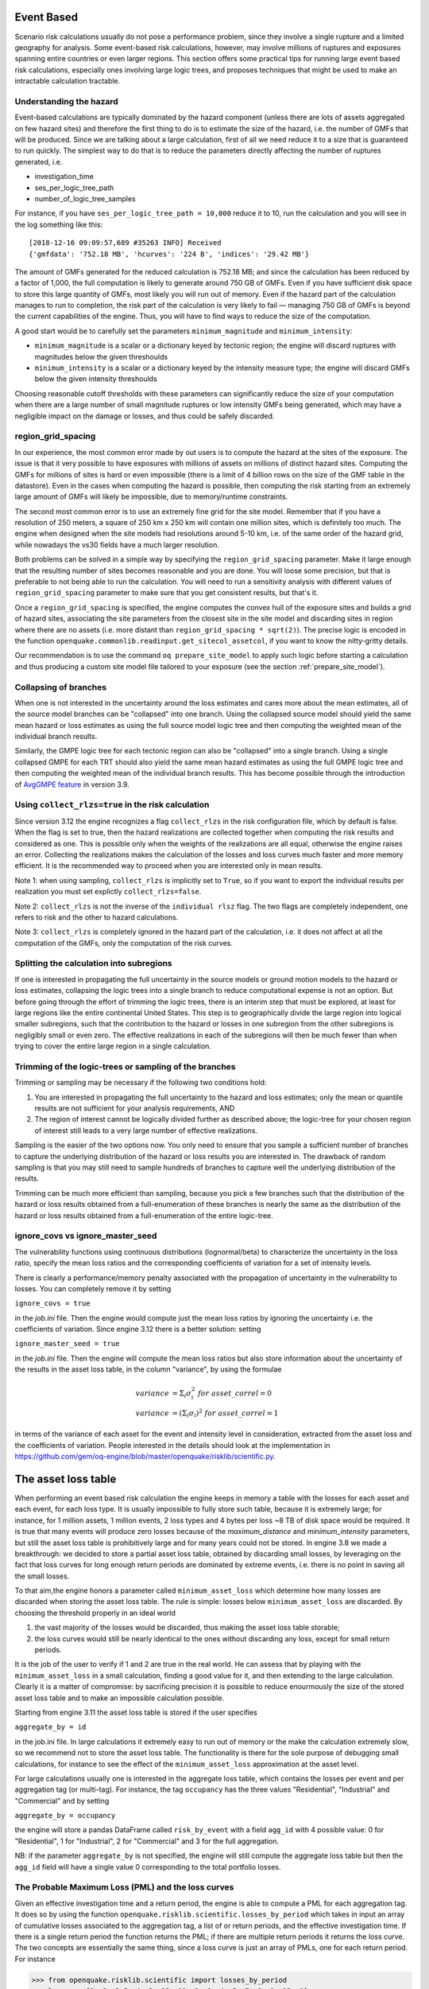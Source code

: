 Event Based
========================================

Scenario risk calculations usually do not pose a performance problem,
since they involve a single rupture and a limited geography for analysis. 
Some event-based risk calculations, however, may involve millions of ruptures
and exposures spanning entire countries or even larger regions. This section
offers some practical tips for running large event based risk calculations, 
especially ones involving large logic trees, and proposes techniques that might
be used to make an intractable calculation tractable.

Understanding the hazard
------------------------

Event-based calculations are typically dominated by the hazard component
(unless there are lots of assets aggregated on few hazard sites) and
therefore the first thing to do is to estimate the size of the hazard,
i.e. the number of GMFs that will be produced. Since we are talking about
a large calculation, first of all we need reduce it to a size that is 
guaranteed to run quickly. The simplest way to do that is to reduce the 
parameters directly affecting the number of ruptures generated, i.e.

- investigation_time
- ses_per_logic_tree_path
- number_of_logic_tree_samples

For instance, if you have ``ses_per_logic_tree_path = 10,000`` reduce
it to 10, run the calculation and you will see in the log something
like this::

  [2018-12-16 09:09:57,689 #35263 INFO] Received
  {'gmfdata': '752.18 MB', 'hcurves': '224 B', 'indices': '29.42 MB'}

The amount of GMFs generated for the reduced calculation is 752.18 MB; 
and since the calculation has been reduced by a factor of 1,000, 
the full computation is likely to generate around 750 GB of GMFs. 
Even if you have sufficient disk space to store this large quantity of GMFs, 
most likely you will run out of memory. Even if the hazard part of the 
calculation manages to run to completion, the risk part of the calculation
is very likely to fail — managing 750 GB of GMFs is beyond the current 
capabilities of the engine. Thus, you will have to find ways to reduce the
size of the computation. 

A good start would be to carefully set the parameters 
``minimum_magnitude`` and ``minimum_intensity``:

- ``minimum_magnitude`` is a scalar or a dictionary keyed by tectonic region;
  the engine will discard ruptures with magnitudes below the given threshoulds
- ``minimum_intensity`` is a scalar or a dictionary keyed by the intensity
  measure type; the engine will discard GMFs below the given intensity threshoulds

Choosing reasonable cutoff thresholds with these parameters can significantly
reduce the size of your computation when there are a large number of 
small magnitude ruptures or low intensity GMFs being generated, which may have
a negligible impact on the damage or losses, and thus could be safely discarded.

region_grid_spacing
---------------------

In our experience, the most common error made by out users is to
compute the hazard at the sites of the exposure. The issue is that it
very possible to have exposures with millions of assets on millions of
distinct hazard sites. Computing the GMFs for millions of sites is
hard or even impossible (there is a limit of 4 billion rows on the
size of the GMF table in the datastore).  Even in the cases when
computing the hazard is possible, then computing the risk starting
from an extremely large amount of GMFs will likely be impossible, due
to memory/runtime constraints.

The second most common error is to use an extremely fine grid for the
site model. Remember that if you have a resolution of 250 meters, a
square of 250 km x 250 km will contain one million sites, which is
definitely too much. The engine when designed when the site models
had resolutions around 5-10 km, i.e. of the same order of the hazard
grid, while nowadays the vs30 fields have a much larger resolution.

Both problems can be solved in a simple way by specifying the
``region_grid_spacing`` parameter. Make it large enough that the
resulting number of sites becomes reasonable and you are done.
You will loose some precision, but that is preferable to not
being able to run the calculation. You will need to run a sensitivity
analysis with different values of ``region_grid_spacing`` parameter
to make sure that you get consistent results, but that's it.

Once a ``region_grid_spacing`` is specified, the engine computes the
convex hull of the exposure sites and builds a grid of hazard sites,
associating the site parameters from the closest site in the site model
and discarding sites in region where there are no assets (i.e. more
distant than ``region_grid_spacing * sqrt(2)``). The precise logic
is encoded in the function
``openquake.commonlib.readinput.get_sitecol_assetcol``, if you want
to know the nitty-gritty details.

Our recommendation is to use the command ``oq prepare_site_model`` to
apply such logic before starting a calculation and thus producing a
custom site model file tailored to your exposure (see the section
:ref:`prepare_site_model`).


Collapsing of branches
----------------------

When one is not interested in the uncertainty around the loss
estimates and cares more about the mean estimates, all of the
source model branches can be "collapsed" into one branch. Using the
collapsed source model should yield the same mean hazard or loss
estimates as using the full source model logic tree and then computing
the weighted mean of the individual branch results.

Similarly, the GMPE logic tree for each tectonic region can also be "collapsed"
into a single branch. Using a single collapsed GMPE for each TRT
should also yield the same mean hazard estimates as using the full
GMPE logic tree and then computing the weighted mean of the individual
branch results. This has become possible through the introduction of 
`AvgGMPE feature <https://github.com/gem/oq-engine/blob/engine-3.9/openquake/qa_tests_data/classical/case_19/gmpe_logic_tree.xml#L26-L40>`_ in version 3.9.

Using ``collect_rlzs=true`` in the risk calculation
---------------------------------------------------

Since version 3.12 the engine recognizes a flag ``collect_rlzs`` in
the risk configuration file, which by default is false. When the flag
is set to true, then the hazard realizations are collected together
when computing the risk results and considered as one. This is
possible only when the weights of the realizations are all equal,
otherwise the engine raises an error. Collecting the realizations
makes the calculation of the losses and loss curves much faster and
more memory efficient. It is the recommended way to proceed when you
are interested only in mean results.

Note 1: when using sampling, ``collect_rlzs`` is implicitly set to
``True``, so if you want to export the individual results per
realization you must set explictly ``collect_rlzs=false``.

Note 2: ``collect_rlzs`` is not the inverse of the ``individual rlsz``
flag. The two flags are completely independent, one refers to risk
and the other to hazard calculations.

Note 3: ``collect_rlzs`` is completely ignored in the hazard part of
the calculation, i.e. it does not affect at all the computation of the GMFs,
only the computation of the risk curves.

Splitting the calculation into subregions
-----------------------------------------

If one is interested in propagating the full uncertainty in the source
models or ground motion models to the hazard or loss estimates,
collapsing the logic trees into a single branch to reduce
computational expense is not an option. But before going through the
effort of trimming the logic trees, there is an interim step that must
be explored, at least for large regions like the entire continental
United States.  This step is to geographically divide the large region
into logical smaller subregions, such that the contribution to the
hazard or losses in one subregion from the other subregions is
negligibly small or even zero.  The effective realizations in each of
the subregions will then be much fewer than when trying to cover the
entire large region in a single calculation.

Trimming of the logic-trees or sampling of the branches
-------------------------------------------------------

Trimming or sampling may be necessary if the following two
conditions hold:

1. You are interested in propagating the full uncertainty to the
   hazard and loss estimates; only the mean or quantile results are
   not sufficient for your analysis requirements, AND
2. The region of interest cannot be logically divided further as
   described above; the logic-tree for your chosen region of interest
   still leads to a very large number of effective realizations.

Sampling is the easier of the two options now. You only need to ensure
that you sample a sufficient number of branches to capture the
underlying distribution of the hazard or loss results you are
interested in. The drawback of random sampling is that you may still
need to sample hundreds of branches to capture well the underlying
distribution of the results.

Trimming can be much more efficient than sampling, because you pick a
few branches such that the distribution of the hazard or loss results
obtained from a full-enumeration of these branches is nearly the same
as the distribution of the hazard or loss results obtained from a
full-enumeration of the entire logic-tree.

ignore_covs vs ignore_master_seed
----------------------------------------------------------------

The vulnerability functions using continuous distributions (lognormal/beta)
to characterize the uncertainty in the loss ratio, specify the mean loss
ratios and the corresponding coefficients of variation for a set of intensity
levels.

There is clearly a performance/memory penalty associated with the propagation
of uncertainty in the vulnerability to losses. You can completely remove it by
setting

``ignore_covs = true``

in the `job.ini` file. Then the engine would compute just the mean loss
ratios by ignoring the uncertainty i.e. the coefficients of variation.
Since engine 3.12 there is a better solution: setting

``ignore_master_seed = true``

in the `job.ini` file. Then the engine will compute the mean loss
ratios but also store information about the uncertainty of the results
in the asset loss table, in the column "variance", by using the formulae

.. math::

    variance &= \Sigma_i \sigma_i^2 \ for\ asset\_correl=0 \\
    variance &= (\Sigma_i \sigma_i)^2 \ for\ asset\_correl=1

in terms of the variance of each asset for the event and intensity level in
consideration, extracted from the asset loss and the
coefficients of variation. People interested in the details should look at
the implementation in https://github.com/gem/oq-engine/blob/master/openquake/risklib/scientific.py.

The asset loss table
====================

When performing an event based risk calculation the engine
keeps in memory a table with the losses for each asset and each event,
for each loss type. It is usually impossible to fully store such table,
because it is extremely large; for instance, for 1 million assets, 1
million events, 2 loss types and 4 bytes per loss ~8 TB of disk space
would be required. It is true that many events will produce zero losses
because of the `maximum_distance` and `minimum_intensity` parameters,
but still the asset loss table is prohibitively large and for many years
could not be stored. In engine 3.8 we made a breakthrough: we decided to
store a partial asset loss table, obtained by discarding small losses,
by leveraging on the fact that loss curves for long enough return periods
are dominated by extreme events, i.e. there is no point in saving all
the small losses.

To that aim,the engine honors a parameter called
``minimum_asset_loss`` which determine how many losses are discarded
when storing the asset loss table. The rule is simple: losses below
``minimum_asset_loss`` are discarded. By choosing the threshold
properly in an ideal world

1. the vast majority of the losses would be discarded, thus making the
   asset loss table storable;
2. the loss curves would still be nearly identical to the ones without
   discarding any loss, except for small return periods.

It is the job of the user to verify if 1 and 2 are true in the real world.
He can assess that by playing with the ``minimum_asset_loss`` in a small
calculation, finding a good value for it, and then extending to the large
calculation. Clearly it is a matter of compromise: by sacrificing precision
it is possible to reduce enourmously the size of the stored asset loss table
and to make an impossible calculation possible.

Starting from engine 3.11 the asset loss table is stored if the user
specifies

``aggregate_by = id``

in the job.ini file. In large calculations it extremely easy to run out of
memory or the make the calculation extremely slow, so we recommend
not to store the asset loss table. The functionality is there for the sole
purpose of debugging small calculations, for instance to see the effect
of the ``minimum_asset_loss`` approximation at the asset level.

For large calculations usually one is interested in the aggregate loss
table, which contains the losses per event and per aggregation tag (or
multi-tag). For instance, the tag ``occupancy`` has the three values
"Residential", "Industrial" and "Commercial" and by setting

``aggregate_by = occupancy``

the engine will store a pandas DataFrame called ``risk_by_event`` with a
field ``agg_id`` with 4 possible value: 0 for "Residential", 1 for
"Industrial", 2 for "Commercial" and 3 for the full aggregation.

NB: if the parameter ``aggregate_by`` is not specified, the engine will
still compute the aggregate loss table but then the ``agg_id`` field will
have a single value 0 corresponding to the total portfolio losses.

The Probable Maximum Loss (PML) and the loss curves
---------------------------------------------------

Given an effective investigation time and a return period,
the engine is able to compute a PML for each
aggregation tag. It does so by using the function
``openquake.risklib.scientific.losses_by_period`` which takes in input
an array of cumulative losses associated to the aggregation tag, a
list of or return periods, and the effective investigation time. If
there is a single return period the function returns the PML; if there are
multiple return periods it returns the loss curve. The two concepts
are essentially the same thing, since a loss curve is just an array of
PMLs, one for each return period. For instance

.. code-block:: python

   >>> from openquake.risklib.scientific import losses_by_period
   >>> losses = [3, 2, 3.5, 4, 3, 23, 11, 2, 1, 4, 5, 7, 8, 9, 13, 0]
   >>> [PML_500y] = losses_by_period(losses, [500], eff_time=1000)
   >>> PML_500y
   13.0

computes the Probably Maximum Loss at 500 years for the given losses
with an effective investigation time of 1000 years. The algorithm works
by ordering the losses (suppose there are E > 1 losses) generating E time
periods ``eff_time/E, eff_time/(E-1), ... eff_time/1`` and log-interpolating
the loss at the return period. Of course this works only if the condition

``eff_time/E < return_period < eff_time``

is respected. In this example there are E=16 losses, so the return period
must be in the range 62.5 .. 1000 years. If the return period is too
small the PML will be zero

>>> losses_by_period(losses, [50], eff_time=1000)
array([0.])

while if the return period is outside the investigation range we will
refuse the temptation to extrapolate and we will return NaN instead:

>>> losses_by_period(losses, [1500], eff_time=1000)
array([nan])

The rules above are the reason while you will see zeros or NaNs in the
loss curves generated by the engine sometimes, especially when there are
too few events: the valid range will be small and some return periods
may slip outside the range.

In order to compute aggregate loss curves you must
set the ``aggregate_by`` parameter in the ``job.ini`` to one or more tags
over which you wish to perform the aggregation. Your exposure must contain 
the specified tags with values for each asset. 
We have an example for Nepal in our event based risk demo.
The exposure for this demo contains various tags and in particular a geographic
tag called NAME1 with values "Mid-Western", "Far-Western", "West", "East",
"Central", and the ``job_eb.ini`` file defines

``aggregate_by = NAME_1``

When running the calculation you will see something like this::

   Calculation 1 finished correctly in 17 seconds
  id | name
   9 | Aggregate Event Losses
   1 | Aggregate Loss Curves
   2 | Aggregate Loss Curves Statistics
   3 | Aggregate Losses
   4 | Aggregate Losses Statistics
   5 | Average Asset Losses Statistics
  11 | Earthquake Ruptures
   6 | Events
   7 | Full Report
   8 | Input Files
  10 | Realizations
  12 | Total Loss Curves
  13 | Total Loss Curves Statistics
  14 | Total Losses
  15 | Total Losses Statistics

Exporting the *Aggregate Loss Curves Statistics* output will give
you the mean and quantile loss curves in a format like the following one::

    annual_frequency_of_exceedence,return_period,loss_type,loss_value,loss_ratio
    5.00000E-01,2,nonstructural,0.00000E+00,0.00000E+00
    5.00000E-01,2,structural,0.00000E+00,0.00000E+00
    2.00000E-01,5,nonstructural,0.00000E+00,0.00000E+00
    2.00000E-01,5,structural,0.00000E+00,0.00000E+00
    1.00000E-01,10,nonstructural,0.00000E+00,0.00000E+00
    1.00000E-01,10,structural,0.00000E+00,0.00000E+00
    5.00000E-02,20,nonstructural,0.00000E+00,0.00000E+00
    5.00000E-02,20,structural,0.00000E+00,0.00000E+00
    2.00000E-02,50,nonstructural,0.00000E+00,0.00000E+00
    2.00000E-02,50,structural,0.00000E+00,0.00000E+00
    1.00000E-02,100,nonstructural,0.00000E+00,0.00000E+00
    1.00000E-02,100,structural,0.00000E+00,0.00000E+00
    5.00000E-03,200,nonstructural,1.35279E+05,1.26664E-06
    5.00000E-03,200,structural,2.36901E+05,9.02027E-03
    2.00000E-03,500,nonstructural,1.74918E+06,1.63779E-05
    2.00000E-03,500,structural,2.99670E+06,1.14103E-01
    1.00000E-03,1000,nonstructural,6.92401E+06,6.48308E-05
    1.00000E-03,1000,structural,1.15148E+07,4.38439E-01
    
If you do not set the ``aggregate_by`` parameter
you will still able to compute the total loss curve 
(for the entire portfolio of assets), and the total average losses.

Aggregating by multiple tags
----------------------------

The engine also supports aggregation my multiple tags. For instance
the second event based risk demo (the file ``job_eb.ini``) has a line

   ``aggregate_by = NAME_1, taxonomy``

and it is able to aggregate both on geographic region (``NAME_1``) and
on taxonomy. There are 25 possible combinations, that you can see with
the command::

   $ oq show agg_keys
   | NAME_1_ | taxonomy_ | NAME_1      | taxonomy                   |
   +---------+-----------+-------------+----------------------------+
   | 1       | 1         | Mid-Western | Wood                       |
   | 1       | 2         | Mid-Western | Adobe                      |
   | 1       | 3         | Mid-Western | Stone-Masonry              |
   | 1       | 4         | Mid-Western | Unreinforced-Brick-Masonry |
   | 1       | 5         | Mid-Western | Concrete                   |
   | 2       | 1         | Far-Western | Wood                       |
   | 2       | 2         | Far-Western | Adobe                      |
   | 2       | 3         | Far-Western | Stone-Masonry              |
   | 2       | 4         | Far-Western | Unreinforced-Brick-Masonry |
   | 2       | 5         | Far-Western | Concrete                   |
   | 3       | 1         | West        | Wood                       |
   | 3       | 2         | West        | Adobe                      |
   | 3       | 3         | West        | Stone-Masonry              |
   | 3       | 4         | West        | Unreinforced-Brick-Masonry |
   | 3       | 5         | West        | Concrete                   |
   | 4       | 1         | East        | Wood                       |
   | 4       | 2         | East        | Adobe                      |
   | 4       | 3         | East        | Stone-Masonry              |
   | 4       | 4         | East        | Unreinforced-Brick-Masonry |
   | 4       | 5         | East        | Concrete                   |
   | 5       | 1         | Central     | Wood                       |
   | 5       | 2         | Central     | Adobe                      |
   | 5       | 3         | Central     | Stone-Masonry              |
   | 5       | 4         | Central     | Unreinforced-Brick-Masonry |
   | 5       | 5         | Central     | Concrete                   |

The lines in this table are associated to the *generalized aggregation ID*,
``agg_id`` which is an index going from ``0`` (meaning aggregate assets with
NAME_1=*Mid-Western* and taxonomy=*Wood*) to ``24`` (meaning aggregate assets
with NAME_1=*Mid-Western* and taxonomy=*Wood*); moreover ``agg_id=25`` means
full aggregation.

The ``agg_id`` field enters in ``risk_by_event`` and in outputs like
the aggregate losses; for instance::

   $ oq show agg_losses-rlzs
   | agg_id | rlz | loss_type     | value       |
   +--------+-----+---------------+-------------+
   | 0      | 0   | nonstructural | 2_327_008   |
   | 0      | 0   | structural    | 937_852     |
   +--------+-----+---------------+-------------+
   | ...    + ... + ...           + ...         +
   +--------+-----+---------------+-------------+
   | 25     | 1   | nonstructural | 100_199_448 |
   | 25     | 1   | structural    | 157_885_648 |

The exporter (``oq export agg_losses-rlzs``) converts back the ``agg_id``
to the proper combination of tags; ``agg_id=25``, i.e. full aggregation,
is replaced with the string ``*total*``.

By knowing the number of events, the number of aggregation keys and the
number of loss types, it is possible to give an upper limit to the size
of ``risk_by_event``. In the demo there are 1703 events, 26 aggregation
keys and 2 loss types, so ``risk_by_event`` contains at most

  1703 * 26 * 2 = 88,556 rows

This is an upper limit, since some combination can produce zero losses
and are not stored, especially if the ``minimum_asset_loss`` feature is
used. In the case of the demo actually only 20,877 rows are nonzero::

   $ oq show risk_by_event
          event_id  agg_id  loss_id           loss      variance
   ...
   [20877 rows x 5 columns]

Rupture sampling: how does it work?
===================================

In this section we explain how the sampling of ruptures in event based
calculations works, at least for the case of Poissonian sources.
As an example, consider the following point source:

>>> from openquake.hazardlib import nrml
>>> src = nrml.get('''\
... <pointSource id="1" name="Point Source"
...              tectonicRegion="Active Shallow Crust">
...     <pointGeometry>
...         <gml:Point><gml:pos>179.5 0</gml:pos></gml:Point>
...         <upperSeismoDepth>0</upperSeismoDepth>
...         <lowerSeismoDepth>10</lowerSeismoDepth>
...     </pointGeometry>
...     <magScaleRel>WC1994</magScaleRel>
...     <ruptAspectRatio>1.5</ruptAspectRatio>
...     <truncGutenbergRichterMFD aValue="3" bValue="1" minMag="5" maxMag="7"/>
...     <nodalPlaneDist>
...         <nodalPlane dip="30" probability="1" strike="45" rake="90" />
...     </nodalPlaneDist>
...     <hypoDepthDist>
...         <hypoDepth depth="4" probability="1"/>
...     </hypoDepthDist>
... </pointSource>''', investigation_time=1, width_of_mfd_bin=1.0)

The source here is particularly simple, with only one
seismogenic depth and one nodal plane. It generates two ruptures,
because with a ``width_of_mfd_bin`` of 1 there are only two magnitudes in
the range from 5 to 7:

>>> [(mag1, rate1), (mag2, rate2)] = src.get_annual_occurrence_rates()
>>> mag1
5.5
>>> mag2
6.5

The occurrence rates are respectively 0.009 and 0.0009. So, if we set
the number of stochastic event sets to 1,000,000

>>> num_ses = 1_000_000

we would expect the first rupture (the one with magnitude 5.5) to
occur around 9,000 times and the second rupture (the one with magnitude
6.5) to occur around 900 times. Clearly the exact numbers will depend on
the stochastic seed; if we set

>>> import numpy.random
>>> numpy.random.seed(42)

then we will have (for ``investigation_time = 1``)

>>> numpy.random.poisson(rate1 * num_ses * 1)
8966
>>> numpy.random.poisson(rate2 * num_ses * 1)
921

These are the number of occurrences of each rupture in the effective
investigation time, i.e. the investigation time multiplied by the
number of stochastic event sets and the number of realizations (here we
assumed 1 realization).

The total number of events generated by the source will be

``number_of_events = sum(n_occ for each rupture)``

i.e. 8,966 + 921 = 9,887, with ~91% of the events associated to the first
rupture and ~9% of the events associated to the second rupture.

Since the details of the seed algorithm can change with updates to the
the engine, if you run an event based calculation with the same
parameters with different versions of the engine, you may not get 
exactly the same number of events, but something close given a reasonably
long effective investigation time. After running the calculation, inside
the datastore, in the ``ruptures`` dataset you will find the two
ruptures, their occurrence rates and their integer number of
occurrences (``n_occ``). If the effective investigation time is large
enough the relation

``n_occ ~ occurrence_rate * eff_investigation_time``

will hold. If the effective investigation time is not large enough, or the
occurrence rate is extremely small, then you should expect to see larger
differences between the expected number of occurrences and ``n_occ``, 
as well as a strong seed dependency.

It is important to notice than in order to determine the effective
investigation time, the engine takes into account also the ground motion
logic tree and the correct formula to use is

``eff_investigation_time = investigation_time * num_ses * num_rlzs``

where ``num_rlzs`` is the number of realizations in the 
ground motion logic tree.

Just to be concrete, if you run a calculation with the same parameters
as described before, but with two GMPEs instead of one (and
``number_of_logic_tree_samples = 0``), then the total number of paths
admitted by the logic tree will be 2 and you should expect to get
about twice the number of occurrences for each rupture.
Users wanting to know the nitty-gritty details should look at the
code, inside hazardlib/source/base.py, in the method
``src.sample_ruptures(eff_num_ses, ses_seed)``.

The case of multiple tectonic region types and realizations
-----------------------------------------------------------

Since engine 3.13 hazardlib contains some helper functions that
allow users to compute stochastic event sets manually. Such functions
are in the module `openquake.hazardlib.calc.stochastic`. Internally,
the engine does not use directly such functions, since it needs to
follow a slightly more complex logic in order to make the calculations
parallelizable. Also, the engine is able to manage general source model
logic trees, while the helper functions are meant to work in a situation
with a single source model and a trivial source model logic tree.
However, in spirit, the idea is the same.

As a concrete example, consider the event based logic tree demo
which is part of the engine distribution (search for
demos/hazard/EventBasedPSHA). This is a case with a trivial
source model logic tree, a source model with two tectonic region
types and a GSIM logic tree generating 2x2 = 4 realizations with
weights .36, .24, .24, .16 respectively. The effective investigation
time is

``eff_time = 50 years x 250 ses x 4 rlz = 50,000 years``

You can sample the ruptures with the following commands,
assuming you are inside the demo directory::

 >> from openquake.hazardlib.contexts import ContextMaker
 >> from openquake.commonlib import readinput
 >> from openquake.hazardlib.calc.stochastic import sample_ebruptures
 >> oq = readinput.get_oqparam('job.ini')
 >> gsim_lt = readinput.get_gsim_lt(oq)
 >> csm = readinput.get_composite_source_model(oq)
 >> rlzs_by_gsim_trt = gsim_lt.get_rlzs_by_gsim_trt(
 ..     oq.number_of_logic_tree_samples, oq.random_seed)
 >> cmakerdict = {trt: ContextMaker(trt, rbg, vars(oq))
 ..                    for trt, rbg in rlzs_by_gsim_trt.items()}
 >> ebruptures = sample_ebruptures(csm.src_groups, cmakerdict)

Then you can extract the events associated to the ruptures with
the function `get_ebr_df` which returns a DataFrame::

  >> from openquake.hazardlib.calc.stochastic import get_ebr_df
  >> ebr_df = get_ebr_df(ebruptures, cmakerdict)

This DataFrame has fields `eid` (event ID) and `rlz` (realization number)
and it is indexed by the ordinal of the rupture. For instance it can be
used to determine the number of events per realization::

 >> ebr_df.groupby('rlz').count()
 eid   rlz      
 0    7842
 1    7709
 2    7893
 3    7856

Notice that the number of events is more or less the same for each realization.
This is a general fact, valid also in the case of sampling, a consequence
of the random algorithm used to associate the events to the realizations.

The difference between full enumeration and sampling
--------------------------------------------------------------

Users are often confused about the difference between full enumeration and
sampling. For this reason the engine distribution comes
with a pedagogical example that considers an extremely simplified situation
comprising a single site, a single rupture, and only two GMPEs.
You can find the example in the engine repository under the directory
`openquake/qa_tests_data/event_based/case_3`. If you look at the ground motion
logic tree file, the two GMPEs are AkkarBommer2010 (with weight 0.9)
and SadighEtAl1997 (with weight 0.1).

The parameters in the job.ini are::

 investigation_time = 1
 ses_per_logic_tree_path = 5_000
 number_of_logic_tree_paths = 0

Since there are 2 realizations, the effective investigation time is
10,000 years. If you run the calculation, you will generate (at least
with version 3.13 of the engine, though the details may change with the version)
10,121 events, since the occurrence rate of the rupture was chosen to be 1.
Roughly half of the events will be associated with the first GMPE
(AkkarBommer2010) and half with the second GMPE (SadighEtAl1997).
Actually, if you look at the test, the precise numbers will be
5,191 and 4,930 events, i.e. 51% and 49% rather than 50% and 50%, but this
is expected and by increasing the investigation time you can get closer
to the ideal equipartition. Therefore, even if the AkkarBommer2010 GMPE
is assigned a relative weight that is 9 times greater than SadighEtAl1997, 
*this is not reflected in the simulated event set*. 
It means that when performing a computation (for instance
to compute the mean ground motion field, or the average loss) one
has to keep the two realizations distinct, and only at the end to
perform the weighted average.

The situation is the opposite when sampling is used. In order to get the
same effective investigation time of 10,000 years you should change the
parameters in the job.ini to::

 investigation_time = 1
 ses_per_logic_tree_path = 1
 number_of_logic_tree_paths = 10_000

Now there are 10,000 realizations, not 2, and they *all have the same
weight .0001*. The number of events per realization is still roughly
constant (around 1) and there are still 10,121 events, however now *the
original weights are reflected in the event set*.  In particular there
are 9,130 events associated to the AkkarBommer2010 GMPE and 991 events
associated to the SadighEtAl1997 GMPE. There is no need to keep the realizations
separated: since they have all the same weigths, you can trivially
compute average quantities. AkkarBommer2010 will count more than SadighEtAl1997
simply because there are 9 times more events for it (actually 9130/991 = 9.2,
but the rate will tend to 9 when the effective time will tend to infinity).

NB: just to be clear, normally realizations are not in one-to-one
correspondence with GMPEs. In this example, it is true because there is
a single tectonic region type. However, usually there are multiple tectonic
region types, and a realization is associated to a tuple of GMPEs.

Extra tips specific to event based calculations
===============================================

Event based calculations differ from classical calculations because
they produce visible ruptures, which can be exported and made
accessible to the user. In classical calculations, instead,
the underlying ruptures only live in memory and are normally not saved
in the datastore, nor are exportable. The limitation is fundamentally
a technical one: in the case of an event based calculation only a
small fraction of the ruptures contained in a source are actually
generated, so it is possible to store them. In a classical calculation
*all* ruptures are generated and there are so many millions of them
that it is impractical to save them, unless there are very few sites.
For this reason they live in memory, they are used to produce the
hazard curves and immediately discarded right after. The exception if
for the case of few sites, i.e. if the number of sites is less than
the parameter ``max_sites_disagg`` which by default is 10.


Sampling of the logic tree
----------------------------------------------------

There are real life examples of very large logic trees, like the model
for South Africa which features 3,194,799,993,706,229,268,480 branches.
In such situations it is impossible to perform a computation with full
enumeration. However, the engine allows to
sample the branches of the complete logic tree. More precisely,
for each branch sampled from the source model logic tree,
a branch of the GMPE logic tree is chosen randomly,
by taking into account the weights in the GMPE logic tree file.

It should be noticed that even if source model path is sampled several
times, the model is parsed and sent to the workers *only once*. In
particular if there is a single source model (like for South America)
and ``number_of_logic_tree_samples =100``, we generate effectively 1
source model realization and not 100 equivalent source model
realizations, as we did in past (actually in the engine version 1.3).
The engine keeps track of how many times a model has been sampled (say
`Ns`) and in the event based case it produce ruptures (*with different
seeds*) by calling the appropriate hazardlib function `Ns` times. This
is done inside the worker nodes. In the classical case, all the
ruptures are identical and there are no seeds, so the computation is
done only once, in an efficient way.


Convergency of the GMFs for non-trivial logic trees
---------------------------------------------------------------------------

In theory, the hazard curves produced by an event based calculation
should converge to the curves produced by an equivalent classical
calculation. In practice, if the parameters
``number_of_logic_tree_samples`` and ``ses_per_logic_tree_path`` (the
product of them is the relevant one) are not large enough they may be
different. The engine is able to compare
the mean hazard curves and to see how well they converge. This is
done automatically if the option ``mean_hazard_curves = true`` is set.
Here is an example of how to generate and plot the curves for one
of our QA tests (a case with bad convergence was chosen on purpose)::

 $ oq engine --run event_based/case_7/job.ini
 <snip>
 WARNING:root:Relative difference with the classical mean curves for IMT=SA(0.1): 51%
 WARNING:root:Relative difference with the classical mean curves for IMT=PGA: 49%
 <snip>
 $ oq plot /tmp/cl/hazard.pik /tmp/hazard.pik --sites=0,1,2

.. image:: ebcl-convergency.png

The relative difference between the classical and event based curves is
computed by computing the relative difference between each point of
the curves for each curve, and by taking the maximum, at least
for probabilities of exceedence larger than 1% (for low values of
the probability the convergency may be bad). For the details I
suggest you to look at the code.

The concept of "mean" ground motion field
============================================

The engine has at least three different kinds of *mean ground motion
field*, computed differently and used in different situations:

1. *Mean ground motion field by GMPE*, used to reduce disk space and
   make risk calculations faster.

2. *Mean ground motion field by event*, used for debugging/plotting
   purposes.

3. *Single-rupture hazardlib mean ground motion field*,
   used for analysis/plotting purposes.

Mean ground motion field by GMPE
--------------------------------

This is the most useful concept for people doing risk calculations.
To be concrete, suppose you are running a `scenario_risk` calculation
on a region where you have a very fine site model (say at 1 km
resolution) and a sophisticated hazard model (say with 16 different
GMPEs): then you can easily end up with a pretty large calculation.
For instance one of our users was doing such a calculation with an
exposure of 1.2 million assets, 50,000+ hazard sites, 5 intensity
measure levels and 1000 simulations, corresponding to 16,000 events
given that there are 16 GMPEs.  Given that each ground motion value
needs 4 bytes to be stored as a 32 bit float, the math tells us that
such calculation will generate 50000 x 16000 x 5 x 4 ~ 15 GB of data
(it could be a but less by using the ``minimum_intensity`` feature,
but you get the order of magnitude). This is very little for the
engine that can store such an amount of data in less than 1 minute,
but it is a huge amount of data for a database.  If you a
(re)insurance company and your workflow requires ingesting the GMFs in
a database to compute the financial losses, that's a big issue.  The
engine could compute the hazard in just an hour, but the risk part
could easily take 8 days. This is a no-go for most companies. They
have deadlines and cannot way 8 days to perform a single analysis. At
the end they are interested only in the mean losses, so they would
like to have a single effective mean field producing something close
to the mean losses that more correctly would be obtained by
considering all 16 realizations. With a single effective realization
the data storage would drop under 1 GB and more significantly the
financial model software would complete the calculation in 12 hours
instead of 8 days, something a lot more reasonable.

For this kind of situations hazardlib provides an ``AvgGMPE`` class,
that allows to replace a set of GMPEs with a single effective GMPE.
More specifically, the method ``AvgGMPE.get_means_and_stddevs``
calls the methods ``.get_means_and_stddevs`` on the underlying GMPEs
and performs a weighted average of the means and a weighted average
of the variances using the usual formulas:

.. math::

   \mu &= \Sigma_i w_i \mu_i \\
   \sigma^2 &= \Sigma_i w_i (\sigma_i)^2

where the weights sum up to 1. It is up to the user to check how big
is the difference in the risk between the complete calculation and
the mean field calculation. A factor of 2 discrepancies would not be
surprising, but we have also seen situations where there is no difference
within the uncertainty due to the random seed choice.


Mean ground motion field by event
---------------------------------

Using the `AvgGMPE` trick does not solve the issue of visualizing the
ground motion fields, since for each site there are still 1000 events.
A plotting tool has still to download 1 GB of data and then one has
to decide which event to plot. The situation is the same if you are
doing a sensitivity analysis, i.e. you are changing some parameter
(it could be a parameter of the underlying rupture, or even the random
seed) and you are studying how the ground motion fields change. It is
hard to compare two sets of data of 1 GB each. Instead, it is a lot
easier to define a "mean" ground motion field obtained by averaging
on the events and then compare the mean fields of the two calculations:
if they are very different, it is clear that the calculation is very
sensitive to the parameter being studied. Still, the tool performing the
comparison will need to consider 1000 times less data and will be
1000 times faster, also downloding 1000 times less data from the remote
server where the calculation has been performed.

For this kind of analysis the engine provides an internal output ``avg_gmf``
that can be plotted with the command ``oq plot avg_gmf <calc_id>``. It is
also possible to compare two calculations with the command

``$ oq compare avg_gmf imt <calc1> <calc2>``

Since ``avg_gmf`` is meant for internal usage and for debugging it is
not exported by default and it is not visible in the WebUI. It is also
not guaranteed to stay the same across engine versions. It is
available starting from version 3.11. It should be noted that,
consistently with how the ``AvgGMPE`` works, the ``avg_gmf`` output
*is computed in log space*, i.e. it is geometric mean, not the usual
mean. If the distribution was exactly lognormal that would also coincide
with the median field.

However, you should remember that in order to reduce
the data transfer and to save disk space the engine discards ground
motion values below a certain minimum intensity, determined explicitly
by the user or inferred from the vulnerability functions when
performing a risk calculation: there is no point in considering ground
motion values below the minimum in the vulnerability functions, since
they would generate zero losses. Discarding the values below the threshould
breaks the log normal distribution.

To be concrete, consider a case with a single site, and single intensity measure
type (PGA) and a ``minimum_intensity`` of 0.05g. Suppose there are 1000
simulations and that you have a normal distribution of the logaritms
with :math:`\mu`=-2 and :math:`\sigma`=.5; then the ground motion values that you could obtain
would be as follows:

>>> import numpy
>>> numpy.random.seed(42) # fix the seed
>>> gmvs = numpy.random.lognormal(mean=-2.0, sigma=.5, size=1000)

As expected, the variability of the values is rather large, spanning
more than one order of magnitude:

>>> gmvs.min(), numpy.median(gmvs), gmvs.max()
(0.026765710489091852, 0.1370582013790309, 0.9290114132955762)

Also mean and standard deviation of the logarithms are very close to
the expected values :math:`\mu`=-2 and :math:`\sigma`=.5:

>>> numpy.log(gmvs).mean()
-1.9903339720888376
>>> numpy.log(gmvs).std()
0.4893631038736771

The geometric mean of the values (i.e. the exponential of the mean
of the logarithms) is very close to the median, as expected for a lognormal
distribution:

>>> numpy.exp(numpy.log(gmvs).mean())
0.13664978061122787

All these properties are broken when the ground motion values
are truncated below the ``minimum_intensity``::

>> gmvs[gmvs < .05] = .05
>> numpy.log(gmvs).mean()
-1.9876078473466177
>> numpy.log(gmvs).std()
0.48280630467779523
>> numpy.exp(numpy.log(gmvs).mean())
0.13702281319482504

In this case the difference is minor, but if the number of simulations
is small and/or the :math:`\sigma` is large the mean and standard
deviation obtained from the logarithms of the ground motion fields
could be quite different from the expected ones.

Finally, it should be noticed that the geometric mean can be orders of
magnitude different from the usual mean and it is purely a coincidence
that in this case they are close (~0.137 vs ~0.155).


Single-rupture estimated median ground motion field
---------------------------------------------------

The mean ground motion field by event discussed above is an *a posteriori*
output: *after* performing the calculation, some statistics are performed
on the stored ground motion fields. However, in the case of a single
rupture it is possible to estimate the geometric mean and the geometric
standard deviation  *a priori*, using hazardlib and without performing
a full calculation. It is enough to instantiate the rupture, the site
collection and the GMPE (that can be an ``AvgGMPE`` in the case of
multiple GMPEs`) and to call directly the method ``.get_mean_and_stddevs``.
That is easy and nice but it should be noticed that it comes with some
limitation:

1. it only works when there is a single rupture
2. you have to manage the ``minimum_intensity`` manually if you want to compare
   with a concrete engine output
3. it is good for estimates, it gives you the theoretical ground
   ground motion field but not the ones concretely generated by the
   engine fixed a specific seed

It should also be noticed that there is a shortcut to compute the
single-rupture hazardlib "mean" ground motion field without writing
any code; just set in your ``job.ini`` the following values::

  truncation_level = 0
  ground_motion_fields = 1

Setting ``truncation_level = 0`` effectively replaces the lognormal
distribution with a delta function, so the generated ground motion fields
will be all equal, with the same value for all events: this is why you
can set ``ground_motion_fields = 1``, since you would just waste time and space
by generating multiple copies.

Finally let's warn again on the term hazardlib "mean" ground motion
field: in log space it is truly a mean, but in terms of the original
GMFs it is a geometric mean - which is the same as the median since the
distribution is lognormal - so you can also call this the hazardlib
*median* ground motion field.

How the hazard sites are determined
===================================

There are several ways to specify the hazard sites in an engine calculation.

1. The user can specify the sites directly in the job.ini using the ``sites``
   parameter (e.g. ``sites = -122.4194 37.7749, -118.2437 34.0522, -117.1611 32.7157``).
   This method is perhaps most useful when the analysis is limited to a 
   handful of sites.
2. Otherwise the user can specify the list of sites in a CSV file
   (i.e. ``sites_csv = sites.csv``).
3. Otherwise the user can specify a grid via the ``region`` and
   ``region_grid_spacing`` parameters.
4. Otherwise the sites can be inferred from the exposure, if any,
   in two different ways:
   
   1.    if ``region_grid_spacing`` is specified, a grid is implicitly
         generated from the convex hull of the exposure and used
   2.    otherwise the locations of the assets are used as hazard sites
   
5. Otherwise the sites can be inferred from the site model file, if any.

It must be noted that the engine rounds longitudes and latitudes	
to 5 decimal places (or approximately 1 meter spatial resolution),
so sites that differ only at the 6th decimal place or beyond will
end up being considered as duplicated sites by the engine, and 
this will be flagged as an error.

Having determined the sites, a ``SiteCollection`` object is generated
by associating the closest parameters from the site model (if any)
or using the global site parameters, if any.
If the site model is specified, but the closest site parameters are 
too distant from the sites, a warning is logged for each site.

There are a number of error situations:

1. If both site model and global site parameters are missing, the engine
   raises an error.
2. If both site model and global site parameters are specified, the
   engine raises an error.
3. Specifying both the sites.csv and a grid is an error.
4. Specifying both the sites.csv and a site_model.csv is an error.
   If you are in such situation you should consider using the command
   ``oq prepare_site_model``
   to manually prepare a site model on the location of the sites.
5. Having duplicates (i.e. rows with identical lon, lat up to 5 digits)
   in the site model is an error.

If you want to compute the hazard on the locations specified by the site model
and not on the exposure locations, you can split the calculation in two files:
``job_haz.ini`` containing the site model and ``job_risk.ini`` containing the
exposure. Then the risk calculator will find the closest hazard to each
asset and use it. However, if the closest hazard is more distant than the
``asset_hazard_distance`` parameter (default 15 km) an error is raised.

Scenarios from ShakeMaps
========================

Beginning with version 3.1, the engine is able to perform `scenario_risk`
and `scenario_damage` calculations starting from the GeoJSON feed for
ShakeMaps_ provided by the United States Geological Survey (USGS). 
Furthermore, starting from version 3.12 it is possible to use 
ShakeMaps from other sources like the local filesystem or a custom URL.

.. _ShakeMaps: https://earthquake.usgs.gov/data/shakemap/

Running the Calculation
=======================

In order to enable this functionality one has to prepare a parent
calculation containing the exposure and risk functions for the
region of interest, say Peru. To that aim the user will need
to write a `prepare_job.ini` file like this one::

   [general]
   description = Peru - Preloading exposure and vulnerability
   calculation_mode = scenario
   exposure_file = exposure_model.xml
   structural_vulnerability_file = structural_vulnerability_model.xml

By running the calculation

  ``$ oq engine --run prepare_job.ini``

The exposure and the risk functions will be imported in the datastore.

This example only includes vulnerability functions for the loss type
``structural``, but one could also have in this preparatory job file the 
functions for nonstructural components and contents, and occupants, 
or fragility functions if damage calculations are of interest.

It is essential that each fragility/vulnerability function in the risk
model should be conditioned on one of the intensity measure types that 
are supported by the ShakeMap service – MMI, PGV, PGA, SA(0.3), SA(1.0), 
and SA(3.0). If your fragility/vulnerability functions involves an intensity
measure type which is not supported by the ShakeMap system
(for instance SA(0.6)) the calculation will terminate with an error.

Let's suppose that the calculation ID of this 'pre' calculation is 1000.
We can now run the risk calculation starting from a ShakeMap.
For that, one need a `job.ini` file like the following::

   [general]
   description = Peru - 2007 M8.0 Pisco earthquake losses
   calculation_mode = scenario_risk
   number_of_ground_motion_fields = 10
   truncation_level = 3
   shakemap_id = usp000fjta
   spatial_correlation = yes
   cross_correlation = yes

This example refers to the 2007 Mw8.0 Pisco earthquake in Peru
(see https://earthquake.usgs.gov/earthquakes/eventpage/usp000fjta#shakemap).
The risk can be computed by running the risk job file against the prepared
calculation::

  $ oq engine --run job.ini --hc 1000

Starting from version 3.12 it is also possible to specify the following sources
instead of a `shakemap_id`::

   # (1) from local files:
   shakemap_uri = {
         "kind": "usgs_xml",
         "grid_url": "relative/path/file.xml",
         "uncertainty_url": "relative/path/file.xml"
         }

   # (2) from remote files:
   shakemap_uri = {
         "kind": "usgs_xml",
         "grid_url": "https://url.to/grid.xml",
         "uncertainty_url": "https://url.to/uncertainty.zip"
         }
   
   # (3) both files in a single archive
   # containing grid.xml, uncertainty.xml:
   shakemap_uri = {
         "kind": "usgs_xml",
         "grid_url": "relative/path/grid.zip" 
         }

While it is also possible to define absolute paths, it is advised not to do
so since using absolute paths will make your calculation not portable
across different machines.

The files must be valid `.xml` USGS ShakeMaps `(1)`. One or both files can
also be passed as `.zip` archives containing a single valid xml ShakeMap
`(2)`. If both files are in the same `.zip`, the archived files `must` be
named ``grid.xml`` and ``uncertainty.xml``.

Also starting from version 3.12 it is possible to use ESRI Shapefiles
in the same manner as ShakeMaps. Polygons define areas with the same
intensity levels and assets/sites will be associated to a polygon if
contained by the latter. Sites outside of a polygon will be
discarded. Shapefile inputs can be specified similar to ShakeMaps::

   shakemap_uri = {
      "kind": "shapefile",
      "fname": "path_to/file.shp"
   }

It is only necessary to specify one of the available files, and the rest of the files
will be expected to be in the same location. It is also possible to have them
contained together in a `*.zip` file.
There are at least a `*.shp`-main file and a `*.dbf`-dBASE file required. The 
record field names, intensity measure types and units all need to be the same 
as with regular USGS ShakeMaps.

Irrespective of the input, the engine will perform the following operations:

1. download the ShakeMap and convert it into a format
   suitable for further processing, i.e. a ShakeMaps array with lon, lat fields
2. the ShakeMap array will be associated to the hazard sites in the region
   covered by the ShakeMap
3. by using the parameters ``truncation_level`` and
   ``number_of_ground_motion_fields`` a set of ground motion fields (GMFs)
   following the truncated Gaussian distribution will be generated and stored
   in the datastore
4. a regular risk calculation will be performed by using such GMFs and the
   assets within the region covered by the shakemap.

Correlation
===========

By default the engine tries to compute both the spatial correlation and the
cross correlation between different intensity measure types. Please note that 
if you are using MMI as intensity measure type in your vulnerability model,
it is not possible to apply correlations since those are based on physical measures.

For each kind of correlation you have three choices, that you can set in the 
`job.ini`, for a total of nine combinations::

- spatial_correlation = yes, cross_correlation = yes  # the default
- spatial_correlation = no, cross_correlation = no   # disable everything
- spatial_correlation = yes, cross_correlation = no
- spatial_correlation = no, cross_correlation = yes
- spatial_correlation = full, cross_correlation = full
- spatial_correlation = yes, cross_correlation = full
- spatial_correlation = no, cross_correlation = full
- spatial_correlation = full, cross_correlation = no
- spatial_correlation = full, cross_correlation = yes

`yes` means using the correlation matrix of the Silva-Horspool_ paper;
`no` mean using no correlation; `full` means using an 
all-ones correlation matrix.

.. _Silva-Horspool: https://onlinelibrary.wiley.com/doi/abs/10.1002/eqe.3154

Apart from performance considerations, disabling either the spatial correlation 
or the cross correlation (or both) might be useful to see how significant the 
effect of the correlation is on the damage/loss estimates.

In particular, due to numeric errors, the spatial correlation matrix - that
by construction contains only positive numbers - can still produce small
negative eigenvalues (of the order of -1E-15) and the calculation fails
with an error message saying that the correlation matrix is not positive
defined. Welcome to the world of floating point approximation!
Rather than magically discarding negative eigenvalues the engine raises
an error and the user has two choices: either disable the spatial correlation
or reduce the number of sites because that can make the numerical instability
go away. The easiest way to reduce the number of sites is setting a
`region_grid_spacing` parameter in the `prepare_job.ini` file, then the
engine will automatically put the assets on a grid. The larger the grid
spacing, the fewer the number of points, and the closer the calculation
will be to tractability.

Performance Considerations
==========================

The performance of the calculation will be crucially determined by the number
of hazard sites. For instance, in the case of the Pisco earthquake
the ShakeMap has 506,142 sites, which is a significantly large number of sites.
However, the extent of the ShakeMap in longitude and latitude is about 6
degrees, with a step of 10 km the grid contains around 65 x 65 sites;
most of the sites are without assets because most of the
grid is on the sea or on high mountains, so actually there are
around ~500 effective sites. Computing a correlation matrix of size
500 x 500 is feasible, so the risk computation can be performed.

Clearly in situations in which the number of hazard sites is too
large, approximations will have to be made such as using a larger
`region_grid_spacing`.  Disabling spatial AND cross correlation makes
it possible run much larger calculations. The performance can be
further increased by not using a ``truncation_level``.

When applying correlation, a soft cap on the size of the calculations
is defined. This is done and modifiable through the parameter
``cholesky_limit`` which refers to the number of sites multiplied by
the number of intensity measure types used in the vulnerability
model. Raising that limit is at your own peril, as you might run out
of memory during calculation or may encounter instabilities in the
calculations as described above.

If the ground motion values or the standard deviations are particularly
large, the user will get a warning about suspicious GMFs.

Moreover, especially for old ShakeMaps, the USGS can provide them in a
format that the engine cannot read.

Thus, this feature is not expected to work in 100% of the cases.

Extended consequences
=====================

Scenario damage calculations produce damage distributions, i.e. arrays
containing the number of buildings in each damage state defined in
the fragility functions. There is a damage distribution per each
asset, event and loss type, so you can easily produce *billions* of
damage distributions. This is why the engine provide facilities to
compute results based on aggregating the damage distributions,
possibly multiplied by suitable coefficients, i.e. *consequences*.

For instance, from the probability of being in the collapsed damage
state, one may estimate the number of fatalities, given the right
multiplicative coefficient.  Another commonly computed consequence is
the economic loss; in order to estimated it, one need a different
multiplicative coefficient for each damage state and for each
taxonomy. The table of coefficients, a.k.a. the *consequence model*,
can be represented as a CSV file like the following:

===================	============	============	========	==========	===========	==========	
 taxonomy          	 consequence  	 loss_type  	 slight 	 moderate 	 extensive 	 complete 	
-------------------	------------	------------	--------	----------	-----------	----------	
 CR_LFINF-DUH_H2   	 losses 	 structural 	 0.05   	 0.25     	 0.6       	 1        	
 CR_LFINF-DUH_H4   	 losses 	 structural 	 0.05   	 0.25     	 0.6       	 1        	
 MCF_LWAL-DNO_H3   	 losses 	 structural 	 0.05   	 0.25     	 0.6       	 1        	
 MR_LWAL-DNO_H1    	 losses 	 structural 	 0.05   	 0.25     	 0.6       	 1        	
 MR_LWAL-DNO_H2    	 losses 	 structural 	 0.05   	 0.25     	 0.6       	 1        	
 MUR_LWAL-DNO_H1   	 losses 	 structural 	 0.05   	 0.25     	 0.6       	 1        	
 W-WS_LPB-DNO_H1   	 losses 	 structural 	 0.05   	 0.25     	 0.6       	 1        	
 W-WWD_LWAL-DNO_H1 	 losses 	 structural 	 0.05   	 0.25     	 0.6       	 1        	
 MR_LWAL-DNO_H3    	 losses 	 structural 	 0.05   	 0.25     	 0.6       	 1        	
===================	============	============	========	==========	===========	==========	

The first field in the header is the name of a tag in the exposure; in
this case it is the taxonomy but it could be any other tag — for instance,
for volcanic ash-fall consequences, the roof-type might be more relevant,
and for recovery time estimates, the occupancy class might be more relevant.

The consequence framework is meant to be used for generic consequences,
not necessarily limited to earthquakes, because since version 3.6 the engine
provides a multi-hazard risk calculator.

The second field of the header, the ``consequence``, is a string
identifying the kind of consequence we are considering. It is
important because it is associated to the name of the function
to use to compute the consequence. It is rather easy to write
an additional function in case one needed to support a new kind of
consequence. You can show the list of consequences by the version of
the engine that you have installed with the command::

 $ oq info consequences  # in version 3.12
 The following 5 consequences are implemented:
 losses
 collapsed
 injured
 fatalities
 homeless

The other fields in the header are the loss type and the damage states.
For instance the coefficient 0.25 for "moderate" means that the cost to
bring a structure in "moderate damage" back to its undamaged state is
25% of the total replacement value of the asset. The loss type refers
to the fragility model, i.e. ``structural`` will mean that the
coefficients apply to damage distributions obtained from the fragility
functions defined in the file ``structural_fragility_model.xml``.

discrete_damage_distribution
----------------------------

Damage distributions are called discrete when
the number of buildings in each damage is an integer, and continuous
when the number of buildings in each damage state is a floating point number.
Continuous distributions are a lot more efficient to compute and therefore
that is the default behavior of the engine, at least starting from version 3.13.
You can ask the engine to use discrete damage distribution by setting the
flag in the job.ini file

``discrete_damage_distribution = true``

However, it should be noticed that setting
``discrete_damage_distribution = true`` will raise an error if the
exposure contains a floating point number of buildings for some asset.
Having a floating point number of buildings in the exposure is quite
common since the "number" field is often estimated as an average.

Even if the exposure contains only integers and you have set
``discrete_damage_distribution = true`` in the job.ini, the
aggregate damage distributions will normally contains floating
point numbers, since they are obtained by summing integer distributions
for all seismic events of a given hazard realization
and dividing by the number of events of that realization.

By summing the number of buildings in each damage state one will
get the total number of buildings for the given aggregation level;
if the exposure contains integer numbers than the sum of the numbers
will be an integer, apart from minor differences due to numeric errors,
since the engine stores even discrete distributions as floating point numbers.


The EventBasedDamage demo
----------------------------------------------------------------

Given a source model, a logic tree, an exposure, a set of fragility functions
and a set of consequence functions, the ``event_based_damage`` calculator
is able to compute results such as average consequences and average
consequence curves. The ``scenario_damage`` calculator does the same,
except it does not start from a source model and a logic tree, but
rather from a set of predetermined ruptures or ground motion fields,
and the averages are performed on the input parameter
``number_of_ground_motion_fields`` and not on the effective investigation time.

In the engine distribution, in the folders ``demos/risk/EventBasedDamage``
and ``demos/risk/ScenarioDamage`` there are examples of how to use the
calculators.

Let's start with the EventBasedDamage demo. The source model, the
exposure and the fragility functions are much simplified and you should
not consider them realistic for the Nepal, but they permit very fast
hazard and risk calculations. The effective investigation time is

``eff_time = 1 (year) x 1000 (ses) x 50 (rlzs) = 50,000 years``

and the calculation is using sampling of the logic tree. 
Since all the realizations have the same weight, on
the risk side we can effectively consider all of them together. This is
why there will be a single output (for the effective risk realization)
and not 50 outputs (one for each hazard realization) as it would happen
for an ``event_based_risk`` calculation.

Normally the engine does not store the damage distributions for each
asset (unless you specify ``aggregate_by=id`` in the ``job.ini`` file).

By default it stores the aggregate damage distributions by summing on
all the assets in the exposure. If you are interested only in partial
sums, i.e. in aggregating only the distributions associated to a
certain tag combination, you can produce the partial sums by
specifying the tags.  For instance ``aggregate_by = taxonomy`` will
aggregate by taxonomy, ``aggregate_by = taxonomy, region`` will
aggregate by taxonomy and region, etc. The aggregated damage
distributions (and aggregated consequences, if any) will be stored in
a table called ``risk_by_event`` which can be accessed with
pandas. The corresponding DataFrame will have fields ``event_id``,
``agg_id`` (integer referring to which kind of aggregation you are
considering), ``loss_id`` (integer referring to the loss type in
consideration), a column named ``dmg_X`` for each damage state and a
column for each consequence.  In the EventBasedDamage demo the
exposure has a field called ``NAME_1`` and representing a geographic
region in Nepal (i.e.  "East" or "Mid-Western") and there is an
``aggregate_by = NAME_1, taxonomy`` in the ``job.ini``.

Since the demo has 4 taxonomies ("Wood", "Adobe", "Stone-Masonry",
"Unreinforced-Brick-Masonry") there 4 x 2 = 8 possible aggregations;
actually, there is also a 9th possibility corresponding to aggregating
on all assets by disregarding the tags. You can see the possible
values of the the ``agg_id`` field with the following command::

 $ oq show agg_id
                           taxonomy       NAME_1
 agg_id                                         
 0                             Wood         East
 1                             Wood  Mid-Western
 2                            Adobe         East
 3                            Adobe  Mid-Western
 4                    Stone-Masonry         East
 5                    Stone-Masonry  Mid-Western
 6       Unreinforced-Brick-Masonry         East
 7       Unreinforced-Brick-Masonry  Mid-Western
 8                         *total*      *total*

Armed with that knowledge it is pretty easy to understand the
``risk_by_event`` table::

 >> from openquake.commonlib.datastore import read
 >> dstore = read(-1)  # the latest calculation
 >> df = dstore.read_df('risk_by_event', 'event_id')
           agg_id  loss_id  dmg_1  dmg_2  dmg_3  dmg_4         losses
 event_id                                                            
 472            0        0    0.0    1.0    0.0    0.0    5260.828125
 472            8        0    0.0    1.0    0.0    0.0    5260.828125
 477            0        0    2.0    0.0    1.0    0.0    6368.788574
 477            8        0    2.0    0.0    1.0    0.0    6368.788574
 478            0        0    3.0    1.0    1.0    0.0    5453.355469
 ...          ...      ...    ...    ...    ...    ...            ...
 30687          8        0   56.0   53.0   26.0   16.0  634266.187500
 30688          0        0    3.0    6.0    1.0    0.0   14515.125000
 30688          8        0    3.0    6.0    1.0    0.0   14515.125000
 30690          0        0    2.0    0.0    1.0    0.0    5709.204102
 30690          8        0    2.0    0.0    1.0    0.0    5709.204102
 [8066 rows x 7 columns]

The number of buildings in each damage state is integer (even if stored as
a float) because the exposure contains only integers and the `job.ini`
is setting explicitly ``discrete_damage_distribution = true``.

It should be noted that while there is a CSV exporter for the ``risk_by_event``
table, it is designed to export only the total aggregation component (i.e.
``agg_id=9`` in this example) for reasons of backward compatibility with the
past, the time when the only aggregation the engine could perform was the
total aggregation. Since the ``risk_by_event`` table can be rather large, it is
recommmended to interact with it with pandas and not to export in CSV.

There is instead a CSV exporter for the aggregated damage
distributions (together with the aggregated consequences) that you may
call with the command ``oq export aggrisk``; you can also see the
distributions directly::

 $ oq show aggrisk
    agg_id  rlz_id  loss_id        dmg_0     dmg_1     dmg_2     dmg_3     dmg_4        losses
 0       0       0        0    18.841061  0.077873  0.052915  0.018116  0.010036    459.162567
 1       3       0        0   172.107361  0.329445  0.591998  0.422925  0.548271  11213.121094
 2       5       0        0     1.981786  0.003877  0.005539  0.004203  0.004594    104.431755
 3       6       0        0   797.826111  1.593724  1.680134  0.926167  0.973836  23901.496094
 4       7       0        0    48.648529  0.120687  0.122120  0.060278  0.048386   1420.059448
 5       8       0        0  1039.404907  2.125607  2.452706  1.431690  1.585123  37098.269531
 
By summing on the damage states one gets the total number of buildings for each
aggregation level::

  agg_id dmg_0 + dmg_1 + dmg_2 + dmg_3 + dmg_4 aggkeys
  0        19.000039 ~ 19                      Wood,East
  3       173.999639 ~ 174                     Wood,Mid-Western
  5         2.000004 ~ 2                       Stone-Masonry,Mid-Western
  6       802.999853 ~ 803                     Unreinforced-Brick-Masonry,East
  7        48.999971 ~ 49                      Unreinforced-Brick-Masonry,Mid-Western
  8      1046.995130 ~ 1047                    Total


The ScenarioDamage demo
----------------------------------------------------------------

The demo in ``demos/risk/ScenarioDamage`` is similar to the
EventBasedDemo (it still refers to Nepal) but it uses a much large
exposure with 9063 assets and 5,365,761 building. Moreover the
configuration file is split in two: first you should run
``job_hazard.ini`` and then run ``job_risk.ini`` with the ``--hc`` option.

The first calculation will produce 2 sets of 100 ground motion fields
each (since ``job_hazard.ini`` contains
``number_of_ground_motion_fields = 100`` and the gsim logic tree file
contains two GMPEs). The second calculation will use such GMFs to
compute aggregated damage distributions. Contrarily to event based
damage calculations, scenario damage calculations normally use full
enumeration, since there are very few realizations (only two in this
example), thus the scenario damage calculator is able to distinguish
the results by realization.

The main output of a ``scenario_damage`` calculation is still the
``risk_by_event`` table which has exactly the same form as for the
EventBasedDamage demo. However there is a difference when
considering the ``aggrisk`` output: since we are using full enumeration
we will produce a damage distribution for each realization::

 $ oq show aggrisk
    agg_id  rlz_id  loss_id       dmg_0  ...  dmg_4        losses
 0       0       0        0  4173405.75  ...  452433.40625  7.779261e+09
 1       0       1        0  3596234.00  ...  633638.37500  1.123458e+10

The sum over the damage states will still produce the total number of
buildings, which will be independent from the realization::

 rlz_id dmg_0 + dmg_1 + dmg_2 + dmg_3 + dmg_4
 0      5365761.0
 1      5365761.0

In this demo there is no ``aggregate_by`` specified, so the only aggregation
which is performed is the total aggregation. You are invited to specify
``aggregate_by`` and study how ``aggrisk`` changes.

New risk features
======================

Here we document some new risk features which have not yet made it
into the engine manual. These are new features and cannot be
considered fully-tested and stable yet.

Taxonomy mapping
---------------------------------

In an ideal world, for every building type represented in the 
exposure model, there would be a unique matching function
in the vulnerability or fragility models. However, often it may
not be possible to have a one-to-one mapping of the taxonomy strings
in the exposure and those in the vulnerability or fragility models.
For cases where the exposure model has richer detail, many taxonomy
strings in the exposure would need to be mapped onto a single 
vulnerability or fragility function. In other cases where building
classes in the exposure are more generic and the fragility or vulnerability
functions are available for more specific building types, a modeller
may wish to assign more than one vulnerability or fragility function
to the same building type in the exposure with different weights.

We may encode such information into a `taxonomy_mapping.csv`
file like the following:

=========== ===========
taxonomy     conversion
----------- -----------
Wood Type A  Wood
Wood Type B  Wood
Wood Type C  Wood
=========== ===========

Using an external file is convenient, because we can avoid changing the
original exposure. If in the future we will be able to get specific
risk functions, then we will just remove the taxonomy mapping.
This usage of the taxonomy mapping (use proxies for missing risk
functions) is pretty useful, but there is also another usage which
is even more interesting.

Consider a situation where there are doubts about the precise
composition of the exposure. For instance we may know than in a given
geographic region 20% of the building of type "Wood" are of "Wood Type
A", 30% of "Wood Type B" and 50% of "Wood Type C", corresponding to
different risk functions, but do not know building per building
what it its precise taxonomy, so we just use a generic "Wood"
taxonomy in the exposure. We may encode the weight information into a
`taxonomy_mapping.csv` file like the following:

========= ============ =======
taxonomy   conversion   weight
--------- ------------ -------
Wood       Wood Type A  0.2
Wood       Wood Type B  0.3
Wood       Wood Type C  0.5
========= ============ =======

The engine will read this mapping file and when performing the risk calculation
will use all three kinds of risk functions to compute a single result
with a weighted mean algorithm. The sums of the weights must be 1
for each exposure taxonomy, otherwise the engine will raise an error.
In this case the taxonomy mapping file works like a risk logic tree.

Internally both the first usage and the second usage are treated in
the same way, since the first usage is a special case of the second
when all the weights are equal to 1.

Risk profiles
=============

The OpenQuake engine can produce risk profiles, i.e. estimates of average losses
and maximum probable losses for all countries in the world. Even if you
are interested in a single country, you can still use this feature
to compute risk profiles for each province in your country.

However, the calculation of the risk profiles is tricky and there are
actually several different ways to do it.

1. The least-recommended way is to run independent calculations, one
   for each country. The issue with this approach is that even if the
   hazard model is the same for all the countries (say you are
   interested in the 13 countries of South America), due to the nature
   of event based calculations, different ruptures will be sampled in
   different countries. In practice, when comparing Chile with Peru you will
   see differences due to the fact that the random sampling picked
   different ruptures in the two contries and not real differences. In
   theory, the effect should disappear if the calculations have sufficiently
   long investigation times, when all possible ruptures are sampled, 
   but in practice, for finite investigation times there will always be 
   different ruptures.

2. To avoid such issues, the country-specific calculations should
   ideally all start from the same set of precomputed ruptures. You can
   compute the whole stochastic event set by running an event based
   calculation without specifying the sites and with the parameter
   ``ground_motion_fields`` set to false. Currently, one must specify
   a few global site parameters in the precalculation to make the
   engine checker happy, but they will not be used since the
   ground motion fields will not be generated in the
   precalculation. The ground motion fields will be generated on-the-fly  
   in the subsequent individual country calculations, but not stored 
   in the file system. This approach is fine if you do not have a lot of disk
   space at your disposal, but it is still inefficient since it is
   quite prone to the slow tasks issue.

3. If you have plenty of disk space it is better to also generate the
   ground motion fields in the precalculation, and then run the
   contry-specific risk calculations starting from there. This is
   particularly convenient if you foresee the need to run the risk
   part of the calculations multiple times, while the hazard part remains
   unchanged. Using a precomputed set of GMFs removes the need to rerun
   the hazard part of the calculations each time.

4. If you have a really powerful machine, the most efficient way is to
   run a single calculation considering all countries in a single
   job.ini file. The risk profiles can be obtained by using the
   ``aggregate_by`` and ``reaggregate_by`` parameters. This approach
   can be much faster than the previous ones. However, approaches #2
   and #3 are cloud-friendly and can be preferred if you have access
   to cloud-computing resources, since then you can spawn a different
   machine for each country and parallelize horizontally.

Here are some tips on how to prepare the required job.ini files:

When using approach #1 you will have 13 different files (in the example
of South America) with a format like the following::

 $ cat job_Argentina.ini
 calculation_mode = event_based_risk
 source_model_logic_tree_file = ssmLT.xml
 gsim_logic_tree_file = gmmLTrisk.xml
 site_model_file = Site_model_Argentina.csv
 exposure_file = Exposure_Argentina.xml
 ...
 $ cat job_Bolivia.ini
 calculation_mode = event_based_risk
 source_model_logic_tree_file = ssmLT.xml
 gsim_logic_tree_file = gmmLTrisk.xml
 site_model_file = Site_model_Bolivia.csv
 exposure_file = Exposure_Bolivia.xml
 ...

Notice that the ``source_model_logic_tree_file`` and ``gsim_logic_tree_file``
will be the same for all countries since the hazard model is the same;
the same sources will be read 13 times and the ruptures will be sampled
and filtered 13 times. This is inefficient. Also, hazard parameters like

::

 truncation_level = 3
 investigation_time = 1
 number_of_logic_tree_samples = 1000
 ses_per_logic_tree_path = 100
 maximum_distance = 300

must be the same in all 13 files to ensure the consistency of the
calculation. Ensuring this consistency can be prone to human error.

When using approach #2 you will have 14 different files: 13 files for
the individual countries and a special file for precomputing the ruptures::

 $ cat job_rup.ini 
 calculation_mode = event_based
 source_model_logic_tree_file = ssmLT.xml
 gsim_logic_tree_file = gmmLTrisk.xml
 reference_vs30_value = 760
 reference_depth_to_1pt0km_per_sec = 440
 ground_motion_fields = false
 ...

The files for the individual countries will be as before, except for
the parameter ``source_model_logic_tree_file`` which should be
removed. That will avoid reading 13 times the same source model files,
which are useless anyway, since the calculation now starts from
precomputed ruptures. There are still a lot of repetitions in the
files and the potential for making mistakes.

Approach #3 is very similar to approach #2: the only differences will be
in the initial file, the one used to precompute the GMFs. Obviously it
will require setting ``ground_motion_fields = true``; moreover, it will
require specifying the full site model as follows::

  site_model_file =
    Site_model_Argentina.csv
    Site_model_Bolivia.csv
    ...

The engine will automatically concatenate the site model files for all
13 countries and produce a single site collection. The site parameters
will be extracted from such files, so the dummy global parameters
``reference_vs30_value``, ``reference_depth_to_1pt0km_per_sec``, etc
can be removed.

It is FUNDAMENTAL FOR PERFORMANCE to have reasonable site model files,
i.e. the number of sites must be relatively small, let's say below
100,000 sites. For calculations with large high-definition exposure models,
trying to calculate the hazard at the location of every single asset
can easily generate millions of sites, making the calculation intractable
in terms of both memory and disk space occupation.

The engine provides a command ``oq prepare_site_model``
which is meant to generate sensible site model files starting from
the country exposures and the global USGS vs30 grid.
It works by using a hazard grid so that the number of sites
can be reduced to a manageable number. Please refer to the manual in
the section about the oq commands to see how to use it, or try
``oq prepare_site_model --help``.

Approach #4 is the best, since there is only a single file,
thus avoiding entirely the possibily of having inconsistent parameters
in different files. It is also the faster approach, not to mention the
most convenient one, since you have to manage a single calculation and
not 13. That makes the task of managing any kind of post-processing a lot
simpler. Unfortunately, it is also the option that requires more
memory and it can be infeasable if the model is too large and you do not
have enough computing resources. In that case your best bet might be to
go back to options #2 or #3. If you have access to multiple small machines,
approaches #2 and #3 can be more attractive than #4, since then you 
can scale horizontally. If you decide to use approach #4, 
in the single file you must specify the ``site_model_file`` as done in
approach #3, and also the ``exposure_file`` as follows::

 exposure_file =
   Exposure_Argentina.xml
   Exposure_Bolivia.xml
   ...

The engine will automatically build a single asset collection for the
entire continent of South America. In order to use this approach, you need to
collect all the vulnerability functions in a single file and the
taxonomy mapping file must cover the entire exposure for all countries. 
Moreover, the exposure must contain the associations between 
asset<->country; in GEM's exposure models, this is typically encoded 
in a field called ``ID_0``. Then the aggregation by country can be done with the option

::

   aggregate_by = ID_0

Sometimes, one is interested in finer aggregations, for instance by country
and also by occupancy (Residential, Industrial or Commercial); then you have
to set

::

 aggregate_by = ID_0, OCCUPANCY
 reaggregate_by = ID_0

``reaggregate_by` is a new feature of engine 3.13 which allows to go
from a finer aggregation (i.e. one with more tags, in this example 2)
to a coarser aggregation (i.e. one with fewer tags, in this example 1).
Actually the command ``oq reaggregate`` has been there for more than one
year; the new feature is that it is automatically called at the end of
a calculation, by spawning a subcalculation to compute the reaggregation.
Without ``reaggregate_by`` the aggregation by country would be lost,
since only the result of the finer aggregation would be stored.

Single-line commands
--------------------

When using approach #1 your can run all of the required calculations
with the command::

 $ oq engine --multi --run job_Argentina.csv job_Bolivia.csv ...

When using approach #2 your can run all of the required calculations
with the command::

 $ oq engine --run job_rup.ini job_Argentina.csv job_Bolivia.csv ...

When using approach #3 your can run all of the required calculations
with the command::

 $ oq engine --run job_gmf.ini job_Argentina.csv job_Bolivia.csv ...

When using approach #4 your can run all of the required calculations
with the command::

 $ oq engine --run job_all.ini

Here ``job_XXX.ini`` are the country specific configuration files,
``job_rup.ini`` is the file generating the ruptures, ``job_rup.ini``
is the file generating the ruptures, ``job_gmf.ini`` is the file
generating the ground motion files and ``job_all.ini`` is the
file encompassing all countries.

Finally, if you have a file ``job_haz.ini`` generating the full GMFs,
a file ``job_weak.ini`` generating the losses with a weak building code
and a file ``job_strong.ini`` generating the losses with a strong building
code, you can run the entire an analysis with a single command as follows::

 $ oq engine --run job_haz.ini job_weak.ini job_strong.ini

This will generate three calculations and the GMFs will be reused.
This is as efficient as possible for this kind of problem.

Caveat: GMFs are split-dependent
--------------------------------

You should not expect the results of approach #4 to match exactly the
results of approaches #3 or #2, since splitting a calculation by
countries is a tricky operation. In general, if you have a set of
sites and you split it in disjoint subsets, and then you compute the
ground motion fields for each subset, you will get different results
than if you do not split.

To be concrete, if you run a calculation for Chile and then one for
Argentina, you will get different results than running a single
calculation for Chile+Argentina, *even if you have precomputed the
ruptures for both countries, even if the random seeds are the same and
even if there is no spatial correlation*. Many users are surprised but
this fact, but it is obvious if you know how the GMFs are
computed. Suppose you are considering 3 sites in Chile and 2 sites in
Argentina, and that the value of the random seed in 123456: if you
split, assuming there is a single event, you will produce the
following 3+2 normally distributed random numbers:

>>> numpy.random.default_rng(123456).normal(size=3)  # for Chile
array([ 0.1928212 , -0.06550702,  0.43550665])
>>> numpy.random.default_rng(123456).normal(size=2)  # for Argentina
array([ 0.1928212 , -0.06550702])

If you do not split, you will generate the following 5 random numbers
instead:

>>> numpy.random.default_rng(123456).normal(size=5)
array([ 0.1928212 , -0.06550702,  0.43550665,  0.88235875,  0.37132785])

They are unavoidably different. You may argue that not splitting is
the correct way of proceeding, since the splitting causes some
random numbers to be repeated (the numbers 0.1928212 and -0.0655070
in this example) and actually breaks the normal distribution.

In practice, if there is a sufficiently large event-set and if you are
interested in statistical quantities, things work out and you should
see similar results with and without splitting. But you will
*never produce identical results*. Only the classical calculator does
not depend on the splitting of the sites, for event based and scenario
calculations there is no way out.

Special features of the engine
===============================

There are a few less frequently used features of the engine that are not
documented in the general user's manual, since their usage is quite specific. 
They are documented here.

Sensitivity analysis
--------------------------

Running a sensitivity analysis study means to run multiple
calculations by changing a parameter and to study how the results
change. For instance, it is interesting to study the random seed
dependency when running a calculation using sampling of the logic
tree, or it is interesting to study the impact of the truncation level
on the PoEs. The engine offers a special syntax to run a sensitivity
analysis with respect to one (or even more than one) parameter; you
can find examples in the demos, see for instance the
MultiPointClassicalPSHA demo or the EventBasedDamage demo.  It is
enough to write in the job.ini a dictionary of lists like the
following::

 sensitivity_analysis = {"random_seed": [100, 200, 300]}
 sensitivity_analysis = {'truncation_level': [2, 3]}

The first example with run 3 calculations, the second 2 calculations.
The calculations will be sequential unless you specify the ``--many`` flag
in ``oq engine --run --many job.ini``. The descriptions of the spawned
calculation will be extended to include the parameter, so you could
have descriptions as follows::

 Multipoint demo {'truncation_level': 2}
 Multipoint demo {'truncation_level': 3}

The ``custom_site_id``
----------------------

Since engine 3.13, it is possible to assign 6-character ASCII strings
as unique identifiers for the sites. This can be convenient in various
situations, especially when splitting a calculation in geographic regions.
The way to enable it is to add a field called ``custom_site_id`` to
the site model file, which must be unique for each site.

The hazard curve and ground motion field exporters have been modified
to export the ``custom_site_id`` instead of the ``site_id`` (if present).

We used this feature to split the ESHM20 model in two parts (Northern
Europe and Southern Europe). Then creating the full hazard map
was as trivial as joining the generated CSV files. Without the
``custom_site_id`` the site IDs would overlap, thus making impossible to
join the outputs.

A geohash string (see https://en.wikipedia.org/wiki/Geohash) makes a good
``custom_site_id`` since it can enable the unique identification of all
potential sites across the globe.


The ``minimum_distance`` parameter
----------------------------------

GMPEs often have a prescribed range of validity. In particular they may 
give unexpected results for points too close to ruptures. 
To avoid this problem the engine recognizes a ``minimum_distance`` parameter: 
if it is set, then for distances below the specified minimum distance, 
the GMPEs return the ground-motion value at the minimum distance. 
This avoids producing extremely large (and physically unrealistic) 
ground-motion values at small distances. The minimum distance is somewhat
heuristic. It may be useful to experiment with different values of the
``minimum_distance``, to see how the hazard and risk change.

GMPE logic trees with weighted IMTs
-----------------------------------

In order to support Canada's 6th Generation seismic hazard model, the engine now
has the ability to manage GMPE logic trees where the weight assigned to each
GMPE may be different for each IMT. For instance you could have a particular
GMPE applied to PGA with a certain weight, to SA(0.1) with a different weight,
and to SA(1.0) with yet another weight. The user may want to assign a higher
weight to the IMTs where the GMPE has a small uncertainty and a lower weight to
the IMTs with a large uncertainty. Moreover a particular GMPE may not be
applicable for some periods, and in that case the user can assign to a zero
weight for those periods, in which case the engine will ignore it entirely for
those IMTs. This is useful when you have a logic tree with multiple GMPEs per
branchset, some of which are applicable for some IMTs and not for others.  Here
is an example:

.. code-block:: xml

    <logicTreeBranchSet uncertaintyType="gmpeModel" branchSetID="bs1"
            applyToTectonicRegionType="Volcanic">
        <logicTreeBranch branchID="BooreEtAl1997GeometricMean">
            <uncertaintyModel>BooreEtAl1997GeometricMean</uncertaintyModel>
            <uncertaintyWeight>0.33</uncertaintyWeight>
            <uncertaintyWeight imt="PGA">0.25</uncertaintyWeight>
            <uncertaintyWeight imt="SA(0.5)">0.5</uncertaintyWeight>
            <uncertaintyWeight imt="SA(1.0)">0.5</uncertaintyWeight>
            <uncertaintyWeight imt="SA(2.0)">0.5</uncertaintyWeight>
        </logicTreeBranch>
        <logicTreeBranch branchID="SadighEtAl1997">
            <uncertaintyModel>SadighEtAl1997</uncertaintyModel>
            <uncertaintyWeight>0.33</uncertaintyWeight>
            <uncertaintyWeight imt="PGA">0.25</uncertaintyWeight>
            <uncertaintyWeight imt="SA(0.5)">0.5</uncertaintyWeight>
            <uncertaintyWeight imt="SA(1.0)">0.5</uncertaintyWeight>
            <uncertaintyWeight imt="SA(2.0)">0.5</uncertaintyWeight>
        </logicTreeBranch>
        <logicTreeBranch branchID="MunsonThurber1997Hawaii">
            <uncertaintyModel>MunsonThurber1997Hawaii</uncertaintyModel>
            <uncertaintyWeight>0.34</uncertaintyWeight>
            <uncertaintyWeight imt="PGA">0.25</uncertaintyWeight>
            <uncertaintyWeight imt="SA(0.5)">0.0</uncertaintyWeight>
            <uncertaintyWeight imt="SA(1.0)">0.0</uncertaintyWeight>
            <uncertaintyWeight imt="SA(2.0)">0.0</uncertaintyWeight>
        </logicTreeBranch>
        <logicTreeBranch branchID="Campbell1997">
            <uncertaintyModel>Campbell1997</uncertaintyModel>
            <uncertaintyWeight>0.0</uncertaintyWeight>
            <uncertaintyWeight imt="PGA">0.25</uncertaintyWeight>
            <uncertaintyWeight imt="SA(0.5)">0.0</uncertaintyWeight>
            <uncertaintyWeight imt="SA(1.0)">0.0</uncertaintyWeight>
            <uncertaintyWeight imt="SA(2.0)">0.0</uncertaintyWeight>
        </logicTreeBranch>
    </logicTreeBranchSet>        

Clearly the weights for each IMT must sum up to 1, otherwise the engine
will complain. Note that this feature only works for the classical and
disaggregation calculators: in the event based case only the default
``uncertaintyWeight`` (i.e. the first in the list of weights, the one
without ``imt`` attribute) would be taken for all IMTs.

Equivalent Epicenter Distance Approximation
-------------------------------------------

The equivalent epicenter distance approximation (``reqv`` for short)
was introduced in engine 3.2 to enable the comparison of the OpenQuake
engine with time-honored Fortran codes using the same approximation.

You can enable it in the engine by adding a ``[reqv]`` section to the
job.ini, like in our example in
openquake/qa_tests_data/classical/case_2/job.ini::

  reqv_hdf5 = {'active shallow crust': 'lookup_asc.hdf5',
               'stable shallow crust': 'lookup_sta.hdf5'}

For each tectonic region type to which the approximation should be applied,
the user must provide a lookup table in .hdf5 format containing arrays
``mags`` of shape M, ``repi`` of shape N and ``reqv`` of shape (M, N).

The examples in openquake/qa_tests_data/classical/case_2 will give you
the exact format required. M is the number of magnitudes (in the examples
there are 26 magnitudes ranging from 6.05 to 8.55) and N is the
number of epicenter distances (in the examples ranging from 1 km to 1000 km).

Depending on the tectonic region type and rupture magnitude, the
engine converts the epicentral distance ``repi` into an equivalent
distance by looking at the lookup table and use it to determine the
``rjb`` and ``rrup`` distances, instead of the regular routines. This
means that within this approximation ruptures are treated as
pointwise and not rectangular as the engine usually does.

Notice that the equivalent epicenter distance approximation only
applies to ruptures coming from
PointSources/AreaSources/MultiPointSources, fault sources are
untouched.

Ruptures in CSV format
-------------------------------------------

Since engine v3.10 there is a way to serialize ruptures in
CSV format. The command to give is::
  
  $ oq extract "ruptures?min_mag=<mag>" <calc_id>`

For instance, assuming there is an event based calculation with ID 42,
we can extract the ruptures in the datastore with magnitude larger than
6 with ``oq extract "ruptures?min_mag=6" 42``: this will generate a CSV file.
Then it is possible to run scenario
calculations starting from that rupture by simply setting

``rupture_model_file = ruptures-min_mag=6_42.csv``

in the ``job.ini`` file. The format is provisional and may change in the
future, but it will stay a CSV with JSON fields. Here is an example
for a planar rupture, i.e. a rupture generated by a point source::

  #,,,,,,,,,,"trts=['Active Shallow Crust']"
  seed,mag,rake,lon,lat,dep,multiplicity,trt,kind,mesh,extra
  24,5.050000E+00,0.000000E+00,0.08456,0.15503,5.000000E+00,1,Active Shallow Crust,ParametricProbabilisticRupture PlanarSurface,"[[[[0.08456, 0.08456, 0.08456, 0.08456]], [[0.13861, 0.17145, 0.13861, 0.17145]], [[3.17413, 3.17413, 6.82587, 6.82587]]]]","{""occurrence_rate"": 4e-05}"

The format is meant to support all kind of ruptures, including ruptures
generated by simple and complex fault sources, characteristic sources,
nonparametric sources and new kind of sources that could be introduced
in the engine in the future. The header will be the same for all
kind of ruptures that will be stored in the same CSV. Here is description
of the fields as they are named now (engine 3.11):

seed
  the random seed used to compute the GMFs generated by the rupture
mag
  the magnitude of the rupture
rake
  the rake angle of the rupture surface in degrees
lon
  the longitude of the hypocenter in degrees
lat
  the latitude of the hypocenter in degrees
dep
  the depth of the hypocenter in km
multiplicity
  the number of occurrences of the rupture (i.e. number of events)
trt
  the tectonic region type of the rupture; must be consistent with the
  trts listed in the pre-header of the file
kind
  a space-separated string listing the rupture class and the surface class
  used in the engine
mesh
  3 times nested list with lon, lat, dep of the points of the discretized
  rupture geometry for each underlying surface
extra
  extra parameters of the rupture as a JSON dictionary, for instance
  the rupture occurrence rate

Notice that using a CSV file generated with an old version of the engine
is inherently risky: for instance if we changed the
``ParametricProbabilisticRupture`` class or the ``PlanarSurface classes`` in an
incompatible way with the past, then a scenario calculation starting
with the CSV would give different results in the new version of the engine.
We never changed the rupture classes or the surface
classes, but we changed the seed algorithm often, and that too would
cause different numbers to be generated (hopefully, statistically
consistent). A bug fix or change of logic in the calculator can also
change the numbers across engine versions.
  
``max_sites_disagg``
--------------------------------

There is a parameter in the `job.ini` called ``max_sites_disagg``, with a
default value of 10. This parameter controls the maximum number of sites
on which it is possible to run a disaggregation. If you need to run a
disaggregation on a large number of sites you will have to increase
that parameter. Notice that there are technical limits: trying to
disaggregate 100 sites will likely succeed, trying to disaggregate
100,000 sites will most likely cause your system to go out of memory or
out of disk space, and the calculation will be terribly slow.
If you have a really large number of sites to disaggregate, you will
have to split the calculation and it will be challenging to complete
all the subcalculations.

The parameter ``max_sites_disagg`` is extremely important not only for
disaggregation, but also for classical calculations. Depending on its
value and then number of sites (``N``) your calculation can be in the
*few sites* regime or the *many sites regime*.

In the *few sites regime* (``N <= max_sites_disagg``) the engine stores
information for each rupture in the model (in particular the distances
for each site) and therefore uses more disk space. The problem is mitigated
since the engine uses a relatively aggressive strategy to collapse ruptures,
but that requires more RAM available.

In the *many sites regime* (``N > max_sites_disagg``) the engine does not store
rupture information (otherwise it would immediately run out of disk space,
since typical hazard models have tens of millions of ruptures) and uses
a much less aggressive strategy to collapse ruptures, which has the advantage
of requiring less RAM.

Correlation of Ground Motion Fields
=========================================

There are multiple different kind of correlation on the engine, so it
is extremely easy to get confused. Here I will list all possibilities,
in historical order.

1. Spatial correlation of ground motion fields has been a feature of
   the engine from day one. The available models are JB2009 and HM2018.
2. Cross correlation in ShakeMaps has been available for a few years.
   The model used there is hard-coded an the user cannot change it,
   only disable it. The models list below (3. and 4.) *have no effect
   on ShakeMaps*.
3. Since version 3.13 the engine provides the BakerJayaram2008 cross
   correlation model, however at the moment it is used only in the conditional
   spectrum calculator.
4. Since version 3.13 the engine provides the GodaAtkinson2009 cross
   correlation model and the FullCrossCorrelation model which can be
   used in scenario and event based calculations.

Earthquake theory tells us that ground motion fields depend on two
different lognormal distributions with parameters (:math:`\mu`,
:math:`\tau`) and (:math:`\mu`, :math:`\phi`) respectively, which are
determined by the GMPE (Ground Motion Prediction Equal). Given a
rupture, a set of M intensity measure types and a collection of N
sites, the parameters :math:`\mu`, :math:`\tau` and :math:`\phi` are
arrays of shape (M, N). :math:`\mu` is the mean of the logarithms and
:math:`\tau` the between-event standard deviation, associated to the
cross correlation, while :math:`\phi` is the within-event standard
deviation, associated to the spatial correlation. math:`\tau` and
:math:`\phi` are normally N-independent, i.e.  each array of shape
(M, N) actually contains N copies of the same M values read from the
coefficient table of the GMPE.

In the OpenQuake engine each rupture has associated a random seed
generated from the parameter ``ses_seed`` given in the job.ini file,
therefore given a fixed number E of events it is possible to generate
a deterministic distribution of ground motion fields, i.e. an array of
shape (M, N, E). Technically such feature is implemented in the class
``openquake.hazardlib.calc.gmf.GmfComputer``. The algorithm used there
is to generate two arrays of normally distributed numbers called
:math:`\epsilon_\tau` (of shape (M, E)) and :math:`\epsilon_\phi` (of
shape (M, N, E)), one using the between-event standard deviation
:math:`\tau` and the other using the within-event standard deviation
:math:`\phi`, while keeping the same mean :math:`\mu`. Then the ground
motion fields are generated as an array of shape (M, N, E) with the
formula

.. math::

  gmf = exp(\mu + crosscorrel(\epsilon_\tau) + spatialcorrel(\epsilon\phi))

The details depend on the form of the cross correlation model and of
the spatial correlation model and you have to study the source code if
you really want to understand how it works, in particular how the
correlation matrices are extracted from the correlation models. By
default, if no cross correlation nor spatial correlation are
specified, then there are no correlation matrices and
:math:`crosscorrel(\epsilon_\tau)` and
:math:`spatialcorrel(\epsilon\phi)` are computed by using
``scipy.stats.truncnorm``. Otherwise
``scipy.stats.multivariate_normal`` with a correlation
matrix of shape (M, M) is used for cross correlation and
``scipy.stats.multivariate_normal`` distribution with a
matrix of shape (N, N) is used for spatial correlation. Notice that the
truncation feature is lost if you use correlation, since scipy does
not offer at truncated multivariate_normal distribution. Not truncating
the normal distribution can easily generated non-physical fields, but
even if the truncation is on it is very possible to generate exceedingly
large ground motion fields, so the user has to be *very* careful.

Correlation is important because its presence normally causes the risk to
increase, i.e. ignoring the correlation will under-estimate
the risk. The best way to play with the correlation is to consider a
scenario_risk calculation with a single rupture and to change the
cross and spatial correlation models. Possibilities are to specify
in the job.ini all possible combinations of

cross_correlation = FullCrossCorrelation
cross_correlation = GodaAtkinson2009
ground_motion_correlation_model = JB2009
ground_motion_correlation_model = HM2018

including removing one or the other or all correlations.

